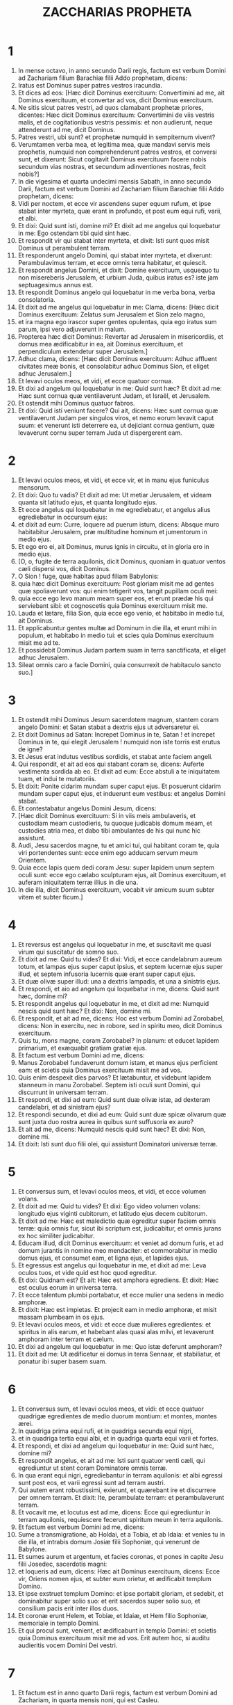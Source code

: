 #+TITLE: ZACCHARIAS PROPHETA
* 1
1. In mense octavo, in anno secundo Darii regis, factum est verbum Domini ad Zachariam filium Barachiæ filii Addo prophetam, dicens:
2. Iratus est Dominus super patres vestros iracundia.
3. Et dices ad eos: [Hæc dicit Dominus exercituum: Convertimini ad me, ait Dominus exercituum, et convertar ad vos, dicit Dominus exercituum.
4. Ne sitis sicut patres vestri, ad quos clamabant prophetæ priores, dicentes: Hæc dicit Dominus exercituum: Convertimini de viis vestris malis, et de cogitationibus vestris pessimis: et non audierunt, neque attenderunt ad me, dicit Dominus.
5. Patres vestri, ubi sunt? et prophetæ numquid in sempiternum vivent?
6. Verumtamen verba mea, et legitima mea, quæ mandavi servis meis prophetis, numquid non comprehenderunt patres vestros, et conversi sunt, et dixerunt: Sicut cogitavit Dominus exercituum facere nobis secundum vias nostras, et secundum adinventiones nostras, fecit nobis?]
7. In die vigesima et quarta undecimi mensis Sabath, in anno secundo Darii, factum est verbum Domini ad Zachariam filium Barachiæ filii Addo prophetam, dicens:
8. Vidi per noctem, et ecce vir ascendens super equum rufum, et ipse stabat inter myrteta, quæ erant in profundo, et post eum equi rufi, varii, et albi.
9. Et dixi: Quid sunt isti, domine mi? Et dixit ad me angelus qui loquebatur in me: Ego ostendam tibi quid sint hæc.
10. Et respondit vir qui stabat inter myrteta, et dixit: Isti sunt quos misit Dominus ut perambulent terram.
11. Et responderunt angelo Domini, qui stabat inter myrteta, et dixerunt: Perambulavimus terram, et ecce omnis terra habitatur, et quiescit.
12. Et respondit angelus Domini, et dixit: Domine exercituum, usquequo tu non misereberis Jerusalem, et urbium Juda, quibus iratus es? iste jam septuagesimus annus est.
13. Et respondit Dominus angelo qui loquebatur in me verba bona, verba consolatoria.
14. Et dixit ad me angelus qui loquebatur in me: Clama, dicens: [Hæc dicit Dominus exercituum: Zelatus sum Jerusalem et Sion zelo magno,
15. et ira magna ego irascor super gentes opulentas, quia ego iratus sum parum, ipsi vero adjuverunt in malum.
16. Propterea hæc dicit Dominus: Revertar ad Jerusalem in misericordiis, et domus mea ædificabitur in ea, ait Dominus exercituum, et perpendiculum extendetur super Jerusalem.]
17. Adhuc clama, dicens: [Hæc dicit Dominus exercituum: Adhuc affluent civitates meæ bonis, et consolabitur adhuc Dominus Sion, et eliget adhuc Jerusalem.]
18. Et levavi oculos meos, et vidi, et ecce quatuor cornua.
19. Et dixi ad angelum qui loquebatur in me: Quid sunt hæc? Et dixit ad me: Hæc sunt cornua quæ ventilaverunt Judam, et Israël, et Jerusalem.
20. Et ostendit mihi Dominus quatuor fabros.
21. Et dixi: Quid isti veniunt facere? Qui ait, dicens: Hæc sunt cornua quæ ventilaverunt Judam per singulos viros, et nemo eorum levavit caput suum: et venerunt isti deterrere ea, ut dejiciant cornua gentium, quæ levaverunt cornu super terram Juda ut dispergerent eam.
* 2
1. Et levavi oculos meos, et vidi, et ecce vir, et in manu ejus funiculus mensorum.
2. Et dixi: Quo tu vadis? Et dixit ad me: Ut metiar Jerusalem, et videam quanta sit latitudo ejus, et quanta longitudo ejus.
3. Et ecce angelus qui loquebatur in me egrediebatur, et angelus alius egrediebatur in occursum ejus:
4. et dixit ad eum: Curre, loquere ad puerum istum, dicens: Absque muro habitabitur Jerusalem, præ multitudine hominum et jumentorum in medio ejus.
5. Et ego ero ei, ait Dominus, murus ignis in circuitu, et in gloria ero in medio ejus.
6. [O, o, fugite de terra aquilonis, dicit Dominus, quoniam in quatuor ventos cæli dispersi vos, dicit Dominus.
7. O Sion ! fuge, quæ habitas apud filiam Babylonis:
8. quia hæc dicit Dominus exercituum: Post gloriam misit me ad gentes quæ spoliaverunt vos: qui enim tetigerit vos, tangit pupillam oculi mei:
9. quia ecce ego levo manum meam super eos, et erunt prædæ his qui serviebant sibi: et cognoscetis quia Dominus exercituum misit me.
10. Lauda et lætare, filia Sion, quia ecce ego venio, et habitabo in medio tui, ait Dominus.
11. Et applicabuntur gentes multæ ad Dominum in die illa, et erunt mihi in populum, et habitabo in medio tui: et scies quia Dominus exercituum misit me ad te.
12. Et possidebit Dominus Judam partem suam in terra sanctificata, et eliget adhuc Jerusalem.
13. Sileat omnis caro a facie Domini, quia consurrexit de habitaculo sancto suo.]
* 3
1. Et ostendit mihi Dominus Jesum sacerdotem magnum, stantem coram angelo Domini: et Satan stabat a dextris ejus ut adversaretur ei.
2. Et dixit Dominus ad Satan: Increpet Dominus in te, Satan ! et increpet Dominus in te, qui elegit Jerusalem ! numquid non iste torris est erutus de igne?
3. Et Jesus erat indutus vestibus sordidis, et stabat ante faciem angeli.
4. Qui respondit, et ait ad eos qui stabant coram se, dicens: Auferte vestimenta sordida ab eo. Et dixit ad eum: Ecce abstuli a te iniquitatem tuam, et indui te mutatoriis.
5. Et dixit: Ponite cidarim mundam super caput ejus. Et posuerunt cidarim mundam super caput ejus, et induerunt eum vestibus: et angelus Domini stabat.
6. Et contestabatur angelus Domini Jesum, dicens:
7. [Hæc dicit Dominus exercituum: Si in viis meis ambulaveris, et custodiam meam custodieris, tu quoque judicabis domum meam, et custodies atria mea, et dabo tibi ambulantes de his qui nunc hic assistunt.
8. Audi, Jesu sacerdos magne, tu et amici tui, qui habitant coram te, quia viri portendentes sunt: ecce enim ego adducam servum meum Orientem.
9. Quia ecce lapis quem dedi coram Jesu: super lapidem unum septem oculi sunt: ecce ego cælabo sculpturam ejus, ait Dominus exercituum, et auferam iniquitatem terræ illius in die una.
10. In die illa, dicit Dominus exercituum, vocabit vir amicum suum subter vitem et subter ficum.]
* 4
1. Et reversus est angelus qui loquebatur in me, et suscitavit me quasi virum qui suscitatur de somno suo.
2. Et dixit ad me: Quid tu vides? Et dixi: Vidi, et ecce candelabrum aureum totum, et lampas ejus super caput ipsius, et septem lucernæ ejus super illud, et septem infusoria lucernis quæ erant super caput ejus.
3. Et duæ olivæ super illud: una a dextris lampadis, et una a sinistris ejus.
4. Et respondi, et aio ad angelum qui loquebatur in me, dicens: Quid sunt hæc, domine mi?
5. Et respondit angelus qui loquebatur in me, et dixit ad me: Numquid nescis quid sunt hæc? Et dixi: Non, domine mi.
6. Et respondit, et ait ad me, dicens: Hoc est verbum Domini ad Zorobabel, dicens: Non in exercitu, nec in robore, sed in spiritu meo, dicit Dominus exercituum.
7. Quis tu, mons magne, coram Zorobabel? In planum: et educet lapidem primarium, et exæquabit gratiam gratiæ ejus.
8. Et factum est verbum Domini ad me, dicens:
9. Manus Zorobabel fundaverunt domum istam, et manus ejus perficient eam: et scietis quia Dominus exercituum misit me ad vos.
10. Quis enim despexit dies parvos? Et lætabuntur, et videbunt lapidem stanneum in manu Zorobabel. Septem isti oculi sunt Domini, qui discurrunt in universam terram.
11. Et respondi, et dixi ad eum: Quid sunt duæ olivæ istæ, ad dexteram candelabri, et ad sinistram ejus?
12. Et respondi secundo, et dixi ad eum: Quid sunt duæ spicæ olivarum quæ sunt juxta duo rostra aurea in quibus sunt suffusoria ex auro?
13. Et ait ad me, dicens: Numquid nescis quid sunt hæc? Et dixi: Non, domine mi.
14. Et dixit: Isti sunt duo filii olei, qui assistunt Dominatori universæ terræ.
* 5
1. Et conversus sum, et levavi oculos meos, et vidi, et ecce volumen volans.
2. Et dixit ad me: Quid tu vides? Et dixi: Ego video volumen volans: longitudo ejus viginti cubitorum, et latitudo ejus decem cubitorum.
3. Et dixit ad me: Hæc est maledictio quæ egreditur super faciem omnis terræ: quia omnis fur, sicut ibi scriptum est, judicabitur, et omnis jurans ex hoc similiter judicabitur.
4. Educam illud, dicit Dominus exercituum: et veniet ad domum furis, et ad domum jurantis in nomine meo mendaciter: et commorabitur in medio domus ejus, et consumet eam, et ligna ejus, et lapides ejus.
5. Et egressus est angelus qui loquebatur in me, et dixit ad me: Leva oculos tuos, et vide quid est hoc quod egreditur.
6. Et dixi: Quidnam est? Et ait: Hæc est amphora egrediens. Et dixit: Hæc est oculus eorum in universa terra.
7. Et ecce talentum plumbi portabatur, et ecce mulier una sedens in medio amphoræ.
8. Et dixit: Hæc est impietas. Et projecit eam in medio amphoræ, et misit massam plumbeam in os ejus.
9. Et levavi oculos meos, et vidi: et ecce duæ mulieres egredientes: et spiritus in alis earum, et habebant alas quasi alas milvi, et levaverunt amphoram inter terram et cælum.
10. Et dixi ad angelum qui loquebatur in me: Quo istæ deferunt amphoram?
11. Et dixit ad me: Ut ædificetur ei domus in terra Sennaar, et stabiliatur, et ponatur ibi super basem suam.
* 6
1. Et conversus sum, et levavi oculos meos, et vidi: et ecce quatuor quadrigæ egredientes de medio duorum montium: et montes, montes ærei.
2. In quadriga prima equi rufi, et in quadriga secunda equi nigri,
3. et in quadriga tertia equi albi, et in quadriga quarta equi varii et fortes.
4. Et respondi, et dixi ad angelum qui loquebatur in me: Quid sunt hæc, domine mi?
5. Et respondit angelus, et ait ad me: Isti sunt quatuor venti cæli, qui egrediuntur ut stent coram Dominatore omnis terræ.
6. In qua erant equi nigri, egrediebantur in terram aquilonis: et albi egressi sunt post eos, et varii egressi sunt ad terram austri.
7. Qui autem erant robustissimi, exierunt, et quærebant ire et discurrere per omnem terram. Et dixit: Ite, perambulate terram: et perambulaverunt terram.
8. Et vocavit me, et locutus est ad me, dicens: Ecce qui egrediuntur in terram aquilonis, requiescere fecerunt spiritum meum in terra aquilonis.
9. Et factum est verbum Domini ad me, dicens:
10. Sume a transmigratione, ab Holdai, et a Tobia, et ab Idaia: et venies tu in die illa, et intrabis domum Josiæ filii Sophoniæ, qui venerunt de Babylone.
11. Et sumes aurum et argentum, et facies coronas, et pones in capite Jesu filii Josedec, sacerdotis magni:
12. et loqueris ad eum, dicens: Hæc ait Dominus exercituum, dicens: Ecce vir, Oriens nomen ejus, et subter eum orietur, et ædificabit templum Domino.
13. Et ipse exstruet templum Domino: et ipse portabit gloriam, et sedebit, et dominabitur super solio suo: et erit sacerdos super solio suo, et consilium pacis erit inter illos duos.
14. Et coronæ erunt Helem, et Tobiæ, et Idaiæ, et Hem filio Sophoniæ, memoriale in templo Domini.
15. Et qui procul sunt, venient, et ædificabunt in templo Domini: et scietis quia Dominus exercituum misit me ad vos. Erit autem hoc, si auditu audieritis vocem Domini Dei vestri.
* 7
1. Et factum est in anno quarto Darii regis, factum est verbum Domini ad Zachariam, in quarta mensis noni, qui est Casleu.
2. Et miserunt ad domum Dei Sarasar et Rogommelech, et viri qui erant cum eo, ad deprecandam faciem Domini:
3. ut dicerent sacerdotibus domus Domini exercituum, et prophetis, loquentes: Numquid flendum est mihi in quinto mense, vel sanctificare me debeo, sicut jam feci multis annis?
4. Et factum est verbum Domini exercituum ad me, dicens:
5. Loquere ad omnem populum terræ, et ad sacerdotes, dicens: Cum jejunaretis, et plangeretis in quinto et septimo per hos septuaginta annos, numquid jejunium jejunastis mihi?
6. et cum comedistis et bibistis, numquid non vobis comedistis et vobismetipsis bibistis?
7. numquid non sunt verba quæ locutus est Dominus in manu prophetarum priorum, cum adhuc Jerusalem habitaretur ut esset opulenta, ipsa et urbes in circuitu ejus, et ad austrum, et in campestribus habitaretur?
8. Et factum est verbum Domini ad Zachariam, dicens:
9. Hæc ait Dominus exercituum, dicens: Judicium verum judicate, et misericordiam et miserationes facite, unusquisque cum fratre suo.
10. Et viduam, et pupillum, et advenam, et pauperem nolite calumniari: et malum vir fratri suo non cogitet in corde suo.
11. Et noluerunt attendere, et averterunt scapulam recedentem, et aures suas aggravaverunt ne audirent.
12. Et cor suum posuerunt ut adamantem, ne audirent legem, et verba quæ misit Dominus exercituum in spiritu suo per manum prophetarum priorum: et facta est indignatio magna a Domino exercituum.
13. Et factum est sicut locutus est, et non audierunt: sic clamabunt et non exaudiam, dicit Dominus exercituum.
14. Et dispersi eos per omnia regna quæ nesciunt: et terra desolata est ab eis, eo quod non esset transiens et revertens: et posuerunt terram desiderabilem in desertum.
* 8
1. Et factum est verbum Domini exercituum, dicens:
2. Hæc dicit Dominus exercituum: Zelatus sum Sion zelo magno, et indignatione magna zelatus sum eam.
3. Hæc dicit Dominus exercituum: Reversus sum ad Sion, et habitabo in medio Jerusalem: et vocabitur Jerusalem civitas veritatis, et mons Domini exercituum mons sanctificatus.
4. Hæc dicit Dominus exercituum: Adhuc habitabunt senes et anus in plateis Jerusalem, et viri baculus in manu ejus præ multitudine dierum.
5. Et plateæ civitatis complebuntur infantibus et puellis, ludentibus in plateis ejus.
6. Hæc dicit Dominus exercituum: Si videbitur difficile in oculis reliquiarum populi hujus in diebus illis, numquid in oculis meis difficile erit? dicit Dominus exercituum.
7. Hæc dicit Dominus exercituum: Ecce ego salvabo populum meum de terra orientis et de terra occasus solis.
8. Et adducam eos, et habitabunt in medio Jerusalem: et erunt mihi in populum, et ego ero eis in Deum, in veritate et in justitia.
9. Hæc dicit Dominus exercituum: Confortentur manus vestræ, qui auditis in his diebus sermones istos per os prophetarum, in die qua fundata est domus Domini exercituum, ut templum ædificaretur.
10. Siquidem ante dies illos merces hominum non erat, nec merces jumentorum erat: neque introëunti, neque exeunti erat pax præ tribulatione: et dimisi omnes homines, unumquemque contra proximum suum.
11. Nunc autem non juxta dies priores ego faciam reliquiis populi hujus, dicit Dominus exercituum,
12. sed semen pacis erit: vinea dabit fructum suum, et terra dabit germen suum, et cæli dabunt rorem suum: et possidere faciam reliquias populi hujus universa hæc.
13. Et erit: sicut eratis maledictio in gentibus, domus Juda et domus Israël, sic salvabo vos, et eritis benedictio. Nolite timere; confortentur manus vestræ.
14. Quia hæc dicit Dominus exercituum: Sicut cogitavi ut affligerem vos, cum ad iracundiam provocassent patres vestri me, dicit Dominus,
15. et non sum misertus: sic conversus cogitavi, in diebus istis, ut benefaciam domui Juda et Jerusalem. Nolite timere.
16. Hæc sunt ergo verba quæ facietis: loquimini veritatem unusquisque cum proximo suo: veritatem et judicium pacis judicate in portis vestris.
17. Et unusquisque malum contra amicum suum ne cogitetis in cordibus vestris, et juramentum mendax ne diligatis: omnia enim hæc sunt quæ odi, dicit Dominus.
18. Et factum est verbum Domini exercituum ad me, dicens:
19. Hæc dicit Dominus exercituum: Jejunium quarti, et jejunium quinti, et jejunium septimi, et jejunium decimi erit domui Juda in gaudium et lætitiam et in solemnitates præclaras. Veritatem tantum et pacem diligite.
20. Hæc dicit Dominus exercituum, usquequo veniant populi et habitent in civitatibus multis:
21. et vadant habitatores, unus ad alterum, dicentes: Eamus, et deprecemur faciem Domini, et quæramus Dominum exercituum: vadam etiam ego.
22. Et venient populi multi, et gentes robustæ, ad quærendum Dominum exercituum in Jerusalem, et deprecandam faciem Domini.
23. Hæc dicit Dominus exercituum: In diebus illis, in quibus apprehendent decem homines ex omnibus linguis gentium, et apprehendent fimbriam viri Judæi, dicentes: Ibimus vobiscum: audivimus enim quoniam Deus vobiscum est.
* 9
1. [Onus verbi Domini in terra Hadrach et Damasci requiei ejus, quia Domini est oculus hominis et omnium tribuum Israël.
2. Emath quoque in terminis ejus, et Tyrus, et Sidon: assumpserunt quippe sibi sapientiam valde.
3. Et ædificavit Tyrus munitionem suam, et coacervavit argentum quasi humum, et aurum ut lutum platearum.
4. Ecce Dominus possidebit eam: et percutiet in mari fortitudinem ejus, et hæc igni devorabitur.
5. Videbit Ascalon, et timebit, et Gaza, et dolebit nimis, et Accaron, quoniam confusa est spes ejus: et peribit rex de Gaza, et Ascalon non habitabitur.
6. Et sedebit separator in Azoto, et disperdam superbiam Philisthinorum.
7. Et auferam sanguinem ejus de ore ejus, et abominationes ejus de medio dentium ejus: et relinquetur etiam ipse Deo nostro, et erit quasi dux in Juda, et Accaron quasi Jebusæus.
8. Et circumdabo domum meam ex his qui militant mihi euntes et revertentes: et non transibit super eos ultra exactor, quia nunc vidi in oculis meis.]
9. [Exsulta satis, filia Sion; jubila, filia Jerusalem: ecce rex tuus veniet tibi justus, et salvator: ipse pauper, et ascendens super asinam et super pullum filium asinæ.
10. Et disperdam quadrigam ex Ephraim, et equum de Jerusalem, et dissipabitur arcus belli: et loquetur pacem gentibus, et potestas ejus a mari usque ad mare, et a fluminibus usque ad fines terræ.
11. Tu quoque in sanguine testamenti tui emisisti vinctos tuos de lacu in quo non est aqua.
12. Convertimini ad munitionem, vincti spei: hodie quoque annuntians duplicia reddam tibi.
13. Quoniam extendi mihi Judam quasi arcum: implevi Ephraim: et suscitabo filios tuos, Sion, super filios tuos, Græcia: et ponam te quasi gladium fortium.
14. Et Dominus Deus super eos videbitur, et exibit ut fulgur jaculum ejus: et Dominus Deus in tuba canet, et vadet in turbine austri.
15. Dominus exercituum proteget eos: et devorabunt, et subjicient lapidibus fundæ: et bibentes inebriabuntur quasi a vino, et replebuntur ut phialæ, et quasi cornua altaris.
16. Et salvabit eos Dominus Deus eorum in die illa, ut gregem populi sui, quia lapides sancti elevabuntur super terram ejus.
17. Quid enim bonum ejus est, et quid pulchrum ejus, nisi frumentum electorum, et vinum germinans virgines?]
* 10
1. [Petite a Domino pluviam in tempore serotino, et Dominus faciet nives: et pluviam imbris dabit eis, singulis herbam in agro.
2. Quia simulacra locuta sunt inutile, et divini viderunt mendacium: et somniatores locuti sunt frustra, vane consolabantur: idcirco abducti sunt quasi grex: affligentur, quia non est eis pastor.
3. Super pastores iratus est furor meus, et super hircos visitabo: quia visitavit Dominus exercituum gregem suum, domum Juda, et posuit eos quasi equum gloriæ suæ in bello.
4. Ex ipso angulus, ex ipso paxillus, ex ipso arcus prælii, ex ipso egredietur omnis exactor simul.
5. Et erunt quasi fortes conculcantes lutum viarum in prælio, et bellabunt, quia Dominus cum eis: et confundentur ascensores equorum.
6. Et confortabo domum Juda, et domum Joseph salvabo: et convertam eos, quia miserebor eorum: et erunt sicut fuerunt quando non projeceram eos: ego enim Dominus Deus eorum, et exaudiam eos.
7. Et erunt quasi fortes Ephraim, et lætabitur cor eorum quasi a vino: et filii eorum videbunt, et lætabuntur, et exsultabit cor eorum in Domino.
8. Sibilabo eis, et congregabo illos, quia redemi eos: et multiplicabo eos sicut ante fuerant multiplicati.
9. Et seminabo eos in populis, et de longe recordabuntur mei: et vivent cum filiis suis, et revertentur.
10. Et reducam eos de terra Ægypti, et de Assyriis congregabo eos, et ad terram Galaad et Libani adducam eos, et non invenietur eis locus:
11. et transibit in maris freto, et percutiet in mari fluctus, et confundentur omnia profunda fluminis: et humiliabitur superbia Assur, et sceptrum Ægypti recedet.
12. Confortabo eos in Domino, et in nomine ejus ambulabunt, dicit Dominus.]
* 11
1. [Aperi, Libane, portas tuas, et comedat ignis cedros tuas.
2. Ulula, abies, quia cecidit cedrus, quoniam magnifici vastati sunt: ululate, quercus Basan, quoniam succisus est saltus munitus.
3. Vox ululatus pastorum, quia vastata est magnificentia eorum: vox rugitus leonum, quoniam vastata est superbia Jordanis.]
4. Hæc dicit Dominus Deus meus: Pasce pecora occisionis,
5. quæ qui possederant occidebant, et non dolebant, et vendebant ea, dicentes: Benedictus Dominus ! divites facti sumus: et pastores eorum non parcebant eis.
6. Et ego non parcam ultra super habitantes terram, dicit Dominus: ecce ego tradam homines, unumquemque in manu proximi sui, et in manu regis sui: et concident terram, et non eruam de manu eorum.
7. Et pascam pecus occisionis propter hoc, o pauperes gregis ! et assumpsi mihi duas virgas: unam vocavi Decorem, et alteram vocavi Funiculum: et pavi gregem.
8. Et succidi tres pastores in mense uno, et contracta est anima mea in eis, siquidem et anima eorum variavit in me.
9. Et dixi: Non pascam vos: quod moritur, moriatur, et quod succiditur, succidatur: et reliqui devorent unusquisque carnem proximi sui.
10. Et tuli virgam meam quæ vocabatur Decus, et abscidi eam, ut irritum facerem fœdus meum quod percussi cum omnibus populis.
11. Et in irritum deductum est in die illa: et cognoverunt sic pauperes gregis, qui custodiunt mihi, quia verbum Domini est.
12. Et dixi ad eos: Si bonum est in oculis vestris, afferte mercedem meam: et si non, quiescite. Et appenderunt mercedem meam triginta argenteos.
13. Et dixit Dominus ad me: Projice illud ad statuarium, decorum pretium quo appretiatus sum ab eis. Et tuli triginta argenteos, et projeci illos in domum Domini, ad statuarium.
14. Et præcidi virgam meam secundam, quæ appellabatur Funiculus, ut dissolverem germanitatem inter Judam et Israël.
15. Et dixit Dominus ad me: Adhuc sume tibi vasa pastoris stulti.
16. Quia ecce ego suscitabo pastorem in terra, qui derelicta non visitabit, dispersum non quæret, et contritum non sanabit, et id quod stat non enutriet, et carnes pinguium comedet, et ungulas eorum dissolvet.
17. O pastor, et idolum derelinquens gregem: gladius super brachium ejus, et super oculum dextrum ejus: brachium ejus ariditate siccabitur, et oculus dexter ejus tenebrescens obscurabitur.
* 12
1. Onus verbi Domini super Israël. [Dicit Dominus extendens cælum, et fundans terram, et fingens spiritum hominis in eo:
2. Ecce ego ponam Jerusalem superliminare crapulæ omnibus populis in circuitu: sed et Juda erit in obsidione contra Jerusalem.
3. Et erit: in die illa ponam Jerusalem lapidem oneris cunctis populis: omnes qui levabunt eam concisione lacerabuntur, et colligentur adversus eam omnia regna terræ.
4. In die illa, dicit Dominus, percutiam omnem equum in stuporem, et ascensorem ejus in amentiam: et super domum Juda aperiam oculos meos, et omnem equum populorum percutiam cæcitate.
5. Et dicent duces Juda in corde suo: Confortentur mihi habitatores Jerusalem in Domino exercituum, Deo eorum !
6. In die illa ponam duces Juda sicut caminum ignis in lignis, et sicut facem ignis in fœno: et devorabunt ad dexteram et ad sinistram omnes populos in circuitu, et habitabitur Jerusalem rursus in loco suo in Jerusalem.
7. Et salvabit Dominus tabernacula Juda, sicut in principio, ut non magnifice glorietur domus David, et gloria habitantium Jerusalem contra Judam.
8. In die illa proteget Dominus habitatores Jerusalem: et erit qui offenderit ex eis in die illa quasi David, et domus David quasi Dei, sicut angelus Domini in conspectu eorum.]
9. [Et erit in die illa: quæram conterere omnes gentes quæ veniunt contra Jerusalem.
10. Et effundam super domum David et super habitatores Jerusalem spiritum gratiæ et precum: et aspicient ad me quem confixerunt, et plangent eum planctu quasi super unigenitum, et dolebunt super eum, ut doleri solet in morte primogeniti.
11. In die illa, magnus erit planctus in Jerusalem, sicut planctus Adadremmon in campo Mageddon.
12. Et planget terra: familiæ et familiæ seorsum: familiæ domus David seorsum, et mulieres eorum seorsum:
13. familiæ domus Nathan seorsum, et mulieres eorum seorsum: familiæ domus Levi seorsum, et mulieres eorum seorsum: familiæ Semei seorsum, et mulieres eorum seorsum:
14. omnes familiæ reliquæ, familiæ et familiæ seorsum, et mulieres eorum seorsum.]
* 13
1. [In die illa erit fons patens domui David et habitantibus Jerusalem, in ablutionem peccatoris et menstruatæ.
2. Et erit in die illa, dicit Dominus exercituum: disperdam nomina idolorum de terra, et non memorabuntur ultra: et pseudoprophetas, et spiritum immundum auferam de terra.
3. Et erit: cum prophetaverit quispiam ultra, dicent ei pater ejus et mater ejus, qui genuerunt eum: Non vives, quia mendacium locutus es in nomine Domini: et configent eum pater ejus et mater ejus, genitores ejus, cum prophetaverit.
4. Et erit: in die illa confundentur prophetæ, unusquisque ex visione sua cum prophetaverit: nec operientur pallio saccino, ut mentiantur:
5. sed dicet: Non sum propheta: homo agricola ego sum, quoniam Adam exemplum meum ab adolescentia mea.
6. Et dicetur ei: Quid sunt plagæ istæ in medio manuum tuarum? Et dicet: His plagatus sum in domo eorum qui diligebant me.]
7. Framea, suscitare super pastorem meum, et super virum cohærentem mihi, dicit Dominus exercituum: percute pastorem, et dispergentur oves: et convertam manum meam ad parvulos.
8. Et erunt in omni terra, dicit Dominus: partes duæ in ea dispergentur, et deficient: et tertia pars relinquetur in ea.
9. Et ducam tertiam partem per ignem, et uram eos sicut uritur argentum, et probabo eos sicut probatur aurum. Ipse vocabit nomen meum, et ego exaudiam eum. Dicam: Populus meus es: et ipse dicet: Dominus Deus meus.
* 14
1. Ecce venient dies Domini, et dividentur spolia tua in medio tui.
2. Et congregabo omnes gentes ad Jerusalem in prælium: et capietur civitas, et vastabuntur domus, et mulieres violabuntur: et egredietur media pars civitatis in captivitatem, et reliquum populi non auferetur ex urbe.
3. Et egredietur Dominus, et præliabitur contra gentes illas, sicut præliatus est in die certaminis.
4. Et stabunt pedes ejus in die illa super montem Olivarum, qui est contra Jerusalem ad orientem: et scindetur mons Olivarum ex media parte sui ad orientem et ad occidentem, prærupto grandi valde: et separabitur medium montis ad aquilonem, et medium ejus ad meridiem.
5. Et fugietis ad vallem montium eorum, quoniam conjungetur vallis montium usque ad proximum: et fugietis sicut fugistis a facie terræmotus in diebus Oziæ regis Juda: et veniet Dominus Deus meus, omnesque sancti cum eo.
6. Et erit in die illa: non erit lux, sed frigus et gelu.
7. Et erit dies una quæ nota est Domino, non dies neque nox: et in tempore vesperi erit lux.
8. Et erit in die illa: exibunt aquæ vivæ de Jerusalem: medium earum ad mare orientale, et medium earum ad mare novissimum: in æstate et in hieme erunt.
9. Et erit Dominus rex super omnem terram: in die illa erit Dominus unus, et erit nomen ejus unum.
10. Et revertetur omnis terra usque ad desertum, de colle Remmon ad austrum Jerusalem: et exaltabitur, et habitabit in loco suo, a porta Benjamin usque ad locum portæ prioris, et usque ad portam angulorum, et a turre Hananeel usque ad torcularia regis.
11. Et habitabunt in ea, et anathema non erit amplius, sed sedebit Jerusalem secura.
12. Et hæc erit plaga qua percutiet Dominus omnes gentes quæ pugnaverunt adversus Jerusalem: tabescet caro uniuscujusque stantis super pedes suos: et oculi ejus contabescent in foraminibus suis, et lingua eorum contabescet in ore suo.
13. In die illa erit tumultus Domini magnus in eis: et apprehendet vir manum proximi sui, et conseretur manus ejus super manum proximi sui.
14. Sed et Judas pugnabit adversus Jerusalem: et congregabuntur divitiæ omnium gentium in circuitu, aurum, et argentum, et vestes multæ satis.
15. Et sic erit ruina equi, et muli, et cameli, et asini, et omnium jumentorum quæ fuerint in castris illis, sicut ruina hæc.
16. Et omnes qui reliqui fuerint de universis gentibus quæ venerunt contra Jerusalem, ascendent ab anno in annum ut adorent regem, Dominum exercituum, et celebrent festivitatem tabernaculorum.
17. Et erit: qui non ascenderit de familiis terræ ad Jerusalem ut adoret regem, Dominum exercituum, non erit super eos imber.
18. Quod etsi familia Ægypti non ascenderit et non venerit, nec super eos erit: sed erit ruina, qua percutiet Dominus omnes gentes quæ non ascenderint ad celebrandam festivitatem tabernaculorum.
19. Hoc erit peccatum Ægypti, et hoc peccatum omnium gentium quæ non ascenderint ad celebrandam festivitatem tabernaculorum.
20. In die illa, erit quod super frenum equi est, sanctum Domino: et erunt lebetes in domo Domini quasi phialæ coram altari.
21. Et erit omnis lebes in Jerusalem et in Juda sanctificatus Domino exercituum: et venient omnes immolantes, et sument ex eis, et coquent in eis: et non erit mercator ultra in domo Domini exercituum in die illo.
